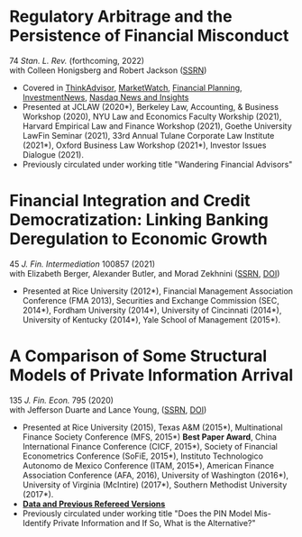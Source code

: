 * Regulatory Arbitrage and the Persistence of Financial Misconduct
74 /Stan. L. Rev./ (forthcoming, 2022)\\
with Colleen Honigsberg and Robert Jackson ([[https://papers.ssrn.com/abstract=3769653][SSRN]])

- Covered in [[https://www.thinkadvisor.com/2021/05/14/wandering-bad-brokers-pose-risks-for-clients-industry/][ThinkAdvisor]], [[https://www.marketwatch.com/story/the-first-step-of-searching-for-a-financial-adviser-trust-no-one-11621876941][MarketWatch]], [[https://www.financial-planning.com/news/misconduct-study-sheds-light-on-wandering-advisors][Financial Planning]], [[https://www.investmentnews.com/ex-sec-member-targets-rogue-brokers-turning-to-insurance-sales-206925][InvestmentNews]], [[https://www.nasdaq.com/articles/finra-targets-recidivist-brokers-but-its-reach-goes-only-so-far][Nasdaq News and Insights]]
- Presented at JCLAW (2020*), Berkeley Law, Accounting, & Business Workshop
  (2020), NYU Law and Economics Faculty Workship (2021), Harvard Empirical Law
  and Finance Workshop (2021), Goethe University LawFin Seminar (2021), 33rd
  Annual Tulane Corporate Law Institute (2021*), Oxford Business Law Workshop
  (2021*), Investor Issues Dialogue (2021).
- Previously circulated under working title "Wandering Financial Advisors"

* Financial Integration and Credit Democratization: Linking Banking Deregulation to Economic Growth
45 /J. Fin. Intermediation/ 100857 (2021)\\
with Elizabeth Berger, Alexander Butler, and Morad Zekhnini ([[https://ssrn.com/abstract=2139679][SSRN]], [[https://doi.org/10.1016/j.jfi.2020.100857][DOI]])

- Presented at Rice University (2012*), Financial Management Association
  Conference (FMA 2013), Securities and Exchange Commission (SEC, 2014*),
  Fordham University (2014*), University of Cincinnati (2014*), University of
  Kentucky (2014*), Yale School of Management (2015*).

* A Comparison of Some Structural Models of Private Information Arrival
135 /J. Fin. Econ./ 795 (2020)\\
with Jefferson Duarte and Lance Young, ([[https://ssrn.com/abstract=2564369][SSRN]], [[https://doi.org/10.1016/j.jfineco.2019.08.005][DOI]])

- Presented at Rice University (2015), Texas A&M (2015*), Multinational Finance
  Society Conference (MFS, 2015*) *Best Paper Award*, China International
  Finance Conference (CICF, 2015*), Society of Financial Econometrics Conference
  (SoFiE, 2015*), Instituto Technologico Autonomo de Mexico Conference (ITAM,
  2015*), American Finance Association Conference (AFA, 2016), University of
  Washington (2016*), University of Virginia (McIntire) (2017*), Southern
  Methodist University (2017*).
- *[[https://edwinhu.github.io/pin/][Data and Previous Refereed Versions]]*
- Previously circulated under working title "Does the PIN Model Mis-Identify Private Information and If So, What is the Alternative?"
